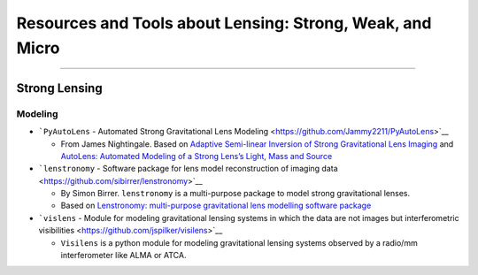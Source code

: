Resources and Tools about Lensing: Strong, Weak, and Micro
==========================================================

--------------

Strong Lensing
--------------

Modeling
~~~~~~~~

-  ```PyAutoLens`` - Automated Strong Gravitational Lens
   Modeling <https://github.com/Jammy2211/PyAutoLens>`__

   -  From James Nightingale. Based on `Adaptive Semi-linear Inversion
      of Strong Gravitational Lens
      Imaging <https://arxiv.org/abs/1412.7436>`__ and `AutoLens:
      Automated Modeling of a Strong Lens’s Light, Mass and
      Source <https://arxiv.org/abs/1708.07377>`__

-  ```lenstronomy`` - Software package for lens model reconstruction of
   imaging data <https://github.com/sibirrer/lenstronomy>`__

   -  By Simon Birrer. ``lenstronomy`` is a multi-purpose package to
      model strong gravitational lenses.
   -  Based on `Lenstronomy: multi-purpose gravitational lens modelling
      software package <https://arxiv.org/abs/1803.09746v1>`__

-  ```vislens`` - Module for modeling gravitational lensing systems in
   which the data are not images but interferometric
   visibilities <https://github.com/jspilker/visilens>`__

   -  ``Visilens`` is a python module for modeling gravitational lensing
      systems observed by a radio/mm interferometer like ALMA or ATCA.
